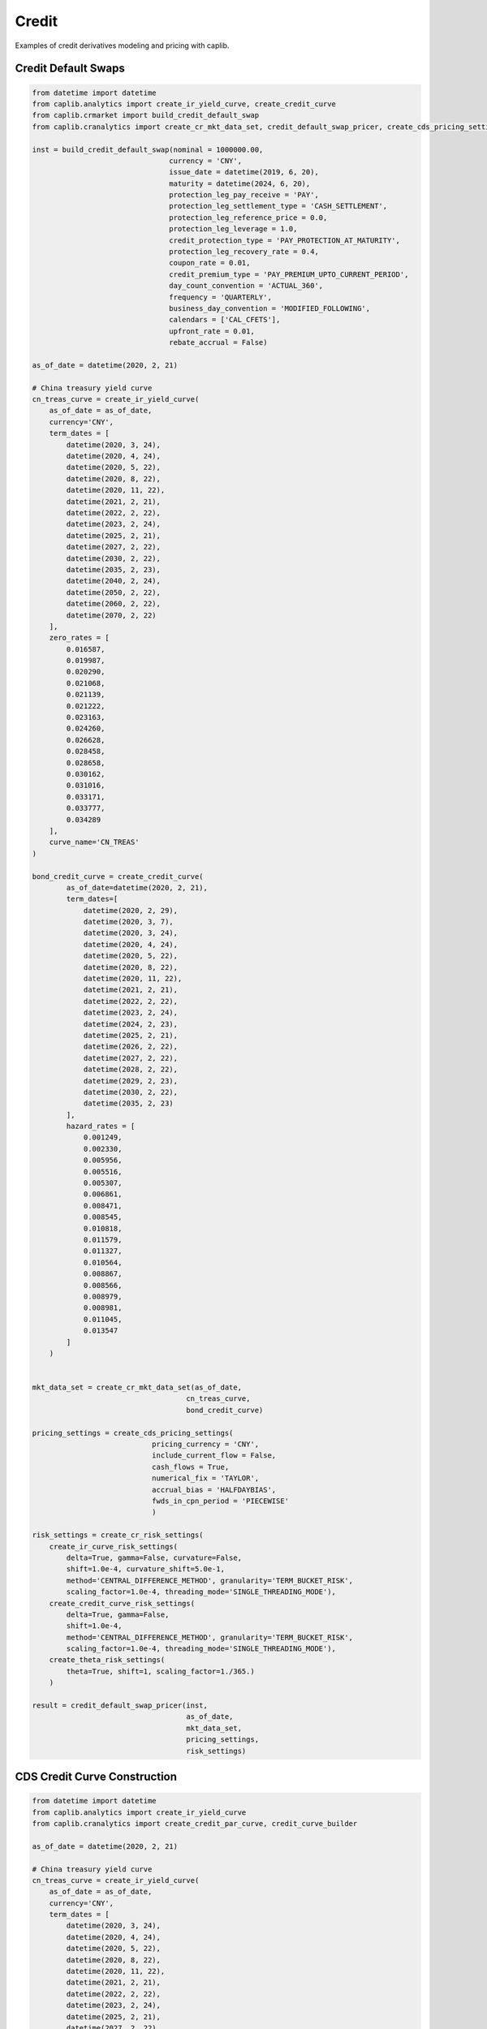 Credit
======

Examples of credit derivatives modeling and pricing with caplib.

Credit Default Swaps
------------------

.. code-block:: python

    from datetime import datetime
    from caplib.analytics import create_ir_yield_curve, create_credit_curve
    from caplib.crmarket import build_credit_default_swap
    from caplib.cranalytics import create_cr_mkt_data_set, credit_default_swap_pricer, create_cds_pricing_settings, create_cr_risk_settings
    
    inst = build_credit_default_swap(nominal = 1000000.00,
                                    currency = 'CNY',
                                    issue_date = datetime(2019, 6, 20),
                                    maturity = datetime(2024, 6, 20),
                                    protection_leg_pay_receive = 'PAY',
                                    protection_leg_settlement_type = 'CASH_SETTLEMENT',
                                    protection_leg_reference_price = 0.0,
                                    protection_leg_leverage = 1.0,
                                    credit_protection_type = 'PAY_PROTECTION_AT_MATURITY',
                                    protection_leg_recovery_rate = 0.4,
                                    coupon_rate = 0.01,
                                    credit_premium_type = 'PAY_PREMIUM_UPTO_CURRENT_PERIOD',
                                    day_count_convention = 'ACTUAL_360',
                                    frequency = 'QUARTERLY',
                                    business_day_convention = 'MODIFIED_FOLLOWING',
                                    calendars = ['CAL_CFETS'],
                                    upfront_rate = 0.01,
                                    rebate_accrual = False)

    as_of_date = datetime(2020, 2, 21)

    # China treasury yield curve
    cn_treas_curve = create_ir_yield_curve(
        as_of_date = as_of_date,
        currency='CNY',
        term_dates = [
            datetime(2020, 3, 24),
            datetime(2020, 4, 24),
            datetime(2020, 5, 22),
            datetime(2020, 8, 22),
            datetime(2020, 11, 22),
            datetime(2021, 2, 21),
            datetime(2022, 2, 22),
            datetime(2023, 2, 24),
            datetime(2025, 2, 21),
            datetime(2027, 2, 22),
            datetime(2030, 2, 22),
            datetime(2035, 2, 23),
            datetime(2040, 2, 24),
            datetime(2050, 2, 22),
            datetime(2060, 2, 22),
            datetime(2070, 2, 22)
        ],
        zero_rates = [
            0.016587, 
            0.019987, 
            0.020290, 
            0.021068, 
            0.021139, 
            0.021222, 
            0.023163, 
            0.024260, 
            0.026628, 
            0.028458, 
            0.028658, 
            0.030162, 
            0.031016,
            0.033171, 
            0.033777, 
            0.034289
        ],
        curve_name='CN_TREAS'
    )

    bond_credit_curve = create_credit_curve(
            as_of_date=datetime(2020, 2, 21),
            term_dates=[
                datetime(2020, 2, 29),
                datetime(2020, 3, 7),
                datetime(2020, 3, 24),
                datetime(2020, 4, 24),
                datetime(2020, 5, 22),
                datetime(2020, 8, 22),
                datetime(2020, 11, 22),
                datetime(2021, 2, 21),
                datetime(2022, 2, 22),
                datetime(2023, 2, 24),
                datetime(2024, 2, 23),
                datetime(2025, 2, 21),
                datetime(2026, 2, 22),
                datetime(2027, 2, 22),
                datetime(2028, 2, 22),
                datetime(2029, 2, 23),
                datetime(2030, 2, 22),
                datetime(2035, 2, 23)
            ],
            hazard_rates = [
                0.001249,
                0.002330,
                0.005956,
                0.005516,
                0.005307,
                0.006861,
                0.008471,
                0.008545,
                0.010818,
                0.011579,
                0.011327,
                0.010564,
                0.008867,
                0.008566,
                0.008979,
                0.008981,
                0.011045,
                0.013547
            ]
        )
        
    
    mkt_data_set = create_cr_mkt_data_set(as_of_date,
                                        cn_treas_curve,
                                        bond_credit_curve)

    pricing_settings = create_cds_pricing_settings(
                                pricing_currency = 'CNY',
                                include_current_flow = False,
                                cash_flows = True,
                                numerical_fix = 'TAYLOR',
                                accrual_bias = 'HALFDAYBIAS',
                                fwds_in_cpn_period = 'PIECEWISE'
                                )

    risk_settings = create_cr_risk_settings(
        create_ir_curve_risk_settings(
            delta=True, gamma=False, curvature=False, 
            shift=1.0e-4, curvature_shift=5.0e-1, 
            method='CENTRAL_DIFFERENCE_METHOD', granularity='TERM_BUCKET_RISK', 
            scaling_factor=1.0e-4, threading_mode='SINGLE_THREADING_MODE'),
        create_credit_curve_risk_settings(
            delta=True, gamma=False, 
            shift=1.0e-4, 
            method='CENTRAL_DIFFERENCE_METHOD', granularity='TERM_BUCKET_RISK', 
            scaling_factor=1.0e-4, threading_mode='SINGLE_THREADING_MODE'),
        create_theta_risk_settings(
            theta=True, shift=1, scaling_factor=1./365.)
        )

    result = credit_default_swap_pricer(inst,
                                        as_of_date,
                                        mkt_data_set, 
                                        pricing_settings, 
                                        risk_settings)    
    
    
CDS Credit Curve Construction
------------

.. code-block:: python

    from datetime import datetime
    from caplib.analytics import create_ir_yield_curve
    from caplib.cranalytics import create_credit_par_curve, credit_curve_builder
    
    as_of_date = datetime(2020, 2, 21)

    # China treasury yield curve
    cn_treas_curve = create_ir_yield_curve(
        as_of_date = as_of_date,
        currency='CNY',
        term_dates = [
            datetime(2020, 3, 24),
            datetime(2020, 4, 24),
            datetime(2020, 5, 22),
            datetime(2020, 8, 22),
            datetime(2020, 11, 22),
            datetime(2021, 2, 21),
            datetime(2022, 2, 22),
            datetime(2023, 2, 24),
            datetime(2025, 2, 21),
            datetime(2027, 2, 22),
            datetime(2030, 2, 22),
            datetime(2035, 2, 23),
            datetime(2040, 2, 24),
            datetime(2050, 2, 22),
            datetime(2060, 2, 22),
            datetime(2070, 2, 22)
        ],
        zero_rates = [
            0.016587, 
            0.019987, 
            0.020290, 
            0.021068, 
            0.021139, 
            0.021222, 
            0.023163, 
            0.024260, 
            0.026628, 
            0.028458, 
            0.028658, 
            0.030162, 
            0.031016,
            0.033171, 
            0.033777, 
            0.034289
        ],
        curve_name='CN_TREAS'
    )

    credit_par_curve = create_credit_par_curve(
            as_of_date = as_of_date,
            currency = 'CNY',
            name = 'CFETS-SHCH-GTJA',
            pillars = [
                ('CFETS-SHCH-GTJA', 'CREDIT_DEFAULT_SWAP', '3M', 0.002694),  
                ('CFETS-SHCH-GTJA', 'CREDIT_DEFAULT_SWAP', '6M', 0.002960),  
                ('CFETS-SHCH-GTJA', 'CREDIT_DEFAULT_SWAP', '1Y', 0.003184),  
                ('CFETS-SHCH-GTJA', 'CREDIT_DEFAULT_SWAP', '2Y', 0.003422),  
                ('CFETS-SHCH-GTJA', 'CREDIT_DEFAULT_SWAP', '3Y', 0.003673),  
                ('CFETS-SHCH-GTJA', 'CREDIT_DEFAULT_SWAP', '4Y', 0.004223),  
                ('CFETS-SHCH-GTJA', 'CREDIT_DEFAULT_SWAP', '5Y', 0.004868)   
            ]
        )
        
    # credit curve
    credit_curve = credit_curve_builder(
            as_of_date = as_of_date,
            curve_name = 'CFETS-SHCH-GTJA',
            par_curve = credit_par_curve,
            discount_curve = cn_treas_curve,
            building_method = 'BOOTSTRAPPING_METHOD',
            calc_jacobian = False
    )
